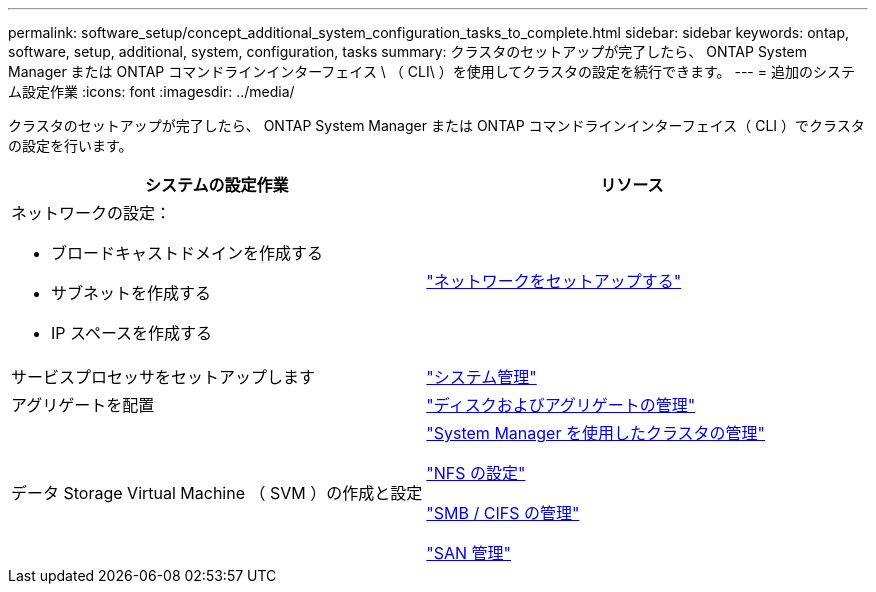 ---
permalink: software_setup/concept_additional_system_configuration_tasks_to_complete.html 
sidebar: sidebar 
keywords: ontap, software, setup, additional, system, configuration, tasks 
summary: クラスタのセットアップが完了したら、 ONTAP System Manager または ONTAP コマンドラインインターフェイス \ （ CLI\ ）を使用してクラスタの設定を続行できます。 
---
= 追加のシステム設定作業
:icons: font
:imagesdir: ../media/


[role="lead"]
クラスタのセットアップが完了したら、 ONTAP System Manager または ONTAP コマンドラインインターフェイス（ CLI ）でクラスタの設定を行います。

[cols="2*"]
|===
| システムの設定作業 | リソース 


 a| 
ネットワークの設定：

* ブロードキャストドメインを作成する
* サブネットを作成する
* IP スペースを作成する

 a| 
https://docs.netapp.com/ontap-9/topic/com.netapp.doc.onc-sm-help-960/GUID-F543DA5F-EFD7-4F12-8002-3D5280293BBB.html?cp=4_1_5_4_2["ネットワークをセットアップする"]



 a| 
サービスプロセッサをセットアップします
 a| 
https://docs.netapp.com/ontap-9/topic/com.netapp.doc.dot-cm-sag/home.html["システム管理"]



 a| 
アグリゲートを配置
 a| 
https://docs.netapp.com/ontap-9/topic/com.netapp.doc.dot-cm-psmg/home.html["ディスクおよびアグリゲートの管理"]



 a| 
データ Storage Virtual Machine （ SVM ）の作成と設定
 a| 
https://docs.netapp.com/ontap-9/topic/com.netapp.doc.onc-sm-help/GUID-DF04A607-30B0-4B98-99C8-CB065C64E670.html["System Manager を使用したクラスタの管理"]

https://docs.netapp.com/ontap-9/topic/com.netapp.doc.pow-nfs-cg/home.html["NFS の設定"]

http://docs.netapp.com/ontap-9/topic/com.netapp.doc.cdot-famg-cifs/home.html["SMB / CIFS の管理"]

https://docs.netapp.com/ontap-9/topic/com.netapp.doc.dot-cm-sanag/home.html["SAN 管理"]

|===